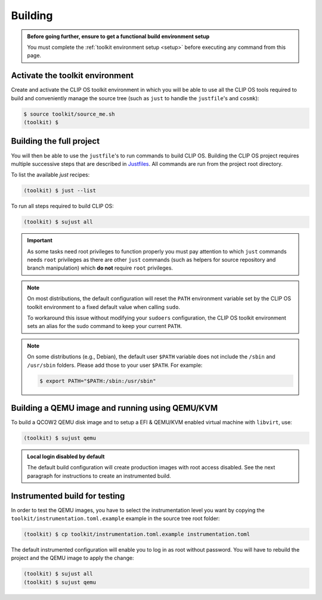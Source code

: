 .. Copyright © 2018 ANSSI.
   CLIP OS is a trademark of the French Republic.
   Content licensed under the Open License version 2.0 as published by Etalab
   (French task force for Open Data).

.. _build:

Building
========

.. admonition:: Before going further, ensure to get a functional build
                environment setup
   :class: important

   You must complete the :ref:`toolkit environment setup <setup>` before
   executing any command from this page.

Activate the toolkit environment
--------------------------------

Create and activate the CLIP OS toolkit environment in which you will be able
to use all the CLIP OS tools required to build and conveniently manage the
source tree (such as ``just`` to handle the ``justfile``'s and ``cosmk``):

.. code-block:: shell-session

   $ source toolkit/source_me.sh
   (toolkit) $

Building the full project
-------------------------

You will then be able to use the ``justfile``'s to run commands to build CLIP
OS. Building the CLIP OS project requires multiple successive steps that are
described in `Justfiles <https://github.com/casey/just>`_. All commands are run
from the project root directory.

To list the available `just` recipes:

.. code-block:: shell-session

   (toolkit) $ just --list

To run all steps required to build CLIP OS:

.. code-block:: shell-session

   (toolkit) $ sujust all

.. important::

   As some tasks need root privileges to function properly you must pay
   attention to which ``just`` commands needs ``root`` privileges as there are
   other ``just`` commands (such as helpers for source repository and branch
   manipulation) which **do not** require ``root`` privileges.

.. note::

   On most distributions, the default configuration will reset the
   ``PATH`` environment variable set by the CLIP OS toolkit environment to a
   fixed default value when calling ``sudo``.

   To workaround this issue without modifying your ``sudoers`` configuration,
   the CLIP OS toolkit environment sets an alias for the sudo command to keep
   your current ``PATH``.

.. note::

   On some distributions (e.g., Debian), the default user ``$PATH`` variable
   does not include the ``/sbin`` and ``/usr/sbin`` folders. Please add those
   to your user ``$PATH``. For example:

   .. code-block:: shell-session

      $ export PATH="$PATH:/sbin:/usr/sbin"

Building a QEMU image and running using QEMU/KVM
------------------------------------------------

To build a QCOW2 QEMU disk image and to setup a EFI & QEMU/KVM enabled virtual
machine with ``libvirt``, use:

.. code-block:: shell-session

   (toolkit) $ sujust qemu

.. admonition:: Local login disabled by default
   :class: important

   The default build configuration will create production images with root
   access disabled. See the next paragraph for instructions to create an
   instrumented build.

Instrumented build for testing
------------------------------

In order to test the QEMU images, you have to select the instrumentation level
you want by copying the ``toolkit/instrumentation.toml.example`` example in the
source tree root folder:

.. code-block:: shell-session

   (toolkit) $ cp toolkit/instrumentation.toml.example instrumentation.toml

The default instrumented configuration will enable you to log in as root
without password. You will have to rebuild the project and the QEMU image to
apply the change:

.. code-block:: shell-session

   (toolkit) $ sujust all
   (toolkit) $ sujust qemu

.. vim: set tw=79 ts=2 sts=2 sw=2 et:
